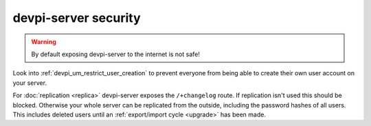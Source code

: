devpi-server security
=====================

.. warning::

    By default exposing devpi-server to the internet is not safe!

Look into :ref:`devpi_um_restrict_user_creation` to prevent everyone from
being able to create their own user account on your server.

For :doc:`replication <replica>` devpi-server exposes the ``/+changelog``
route. If replication isn't used this should be blocked. Otherwise your whole
server can be replicated from the outside, including the password hashes of
all users. This includes deleted users until an
:ref:`export/import cycle <upgrade>` has been made.
